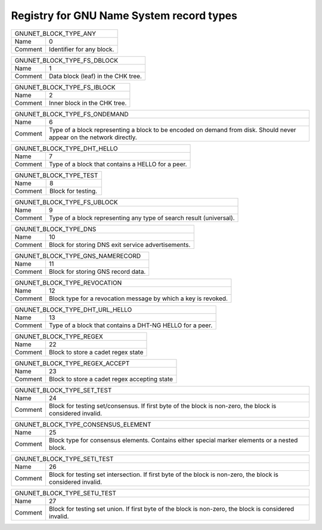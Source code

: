 Registry for GNU Name System record types
-----------------------------------------




=================== ===========================================================
               GNUNET_BLOCK_TYPE_ANY
-------------------------------------------------------------------------------
Name                0
Comment             Identifier for any block.
=================== ===========================================================



=================== ===========================================================
               GNUNET_BLOCK_TYPE_FS_DBLOCK
-------------------------------------------------------------------------------
Name                1
Comment             Data block (leaf) in the CHK tree.
=================== ===========================================================



=================== ===========================================================
               GNUNET_BLOCK_TYPE_FS_IBLOCK
-------------------------------------------------------------------------------
Name                2
Comment             Inner block in the CHK tree.
=================== ===========================================================



=================== ===========================================================
               GNUNET_BLOCK_TYPE_FS_ONDEMAND
-------------------------------------------------------------------------------
Name                6
Comment             Type of a block representing a block to be encoded on demand from disk. Should never appear on the network directly.
=================== ===========================================================



=================== ===========================================================
               GNUNET_BLOCK_TYPE_DHT_HELLO
-------------------------------------------------------------------------------
Name                7
Comment             Type of a block that contains a HELLO for a peer.
=================== ===========================================================



=================== ===========================================================
               GNUNET_BLOCK_TYPE_TEST
-------------------------------------------------------------------------------
Name                8
Comment             Block for testing.
=================== ===========================================================



=================== ===========================================================
               GNUNET_BLOCK_TYPE_FS_UBLOCK
-------------------------------------------------------------------------------
Name                9
Comment             Type of a block representing any type of search result (universal).
=================== ===========================================================



=================== ===========================================================
               GNUNET_BLOCK_TYPE_DNS
-------------------------------------------------------------------------------
Name                10
Comment             Block for storing DNS exit service advertisements.
=================== ===========================================================



=================== ===========================================================
               GNUNET_BLOCK_TYPE_GNS_NAMERECORD
-------------------------------------------------------------------------------
Name                11
Comment             Block for storing GNS record data.
=================== ===========================================================



=================== ===========================================================
               GNUNET_BLOCK_TYPE_REVOCATION
-------------------------------------------------------------------------------
Name                12
Comment             Block type for a revocation message by which a key is revoked.
=================== ===========================================================



=================== ===========================================================
               GNUNET_BLOCK_TYPE_DHT_URL_HELLO
-------------------------------------------------------------------------------
Name                13
Comment             Type of a block that contains a DHT-NG HELLO for a peer.
=================== ===========================================================



=================== ===========================================================
               GNUNET_BLOCK_TYPE_REGEX
-------------------------------------------------------------------------------
Name                22
Comment             Block to store a cadet regex state
=================== ===========================================================



=================== ===========================================================
               GNUNET_BLOCK_TYPE_REGEX_ACCEPT
-------------------------------------------------------------------------------
Name                23
Comment             Block to store a cadet regex accepting state
=================== ===========================================================



=================== ===========================================================
               GNUNET_BLOCK_TYPE_SET_TEST
-------------------------------------------------------------------------------
Name                24
Comment             Block for testing set/consensus.  If first byte of the block is non-zero, the block is considered invalid.
=================== ===========================================================



=================== ===========================================================
               GNUNET_BLOCK_TYPE_CONSENSUS_ELEMENT
-------------------------------------------------------------------------------
Name                25
Comment             Block type for consensus elements. Contains either special marker elements or a nested block.
=================== ===========================================================



=================== ===========================================================
               GNUNET_BLOCK_TYPE_SETI_TEST
-------------------------------------------------------------------------------
Name                26
Comment             Block for testing set intersection.  If first byte of the block is non-zero, the block is considered invalid.
=================== ===========================================================



=================== ===========================================================
               GNUNET_BLOCK_TYPE_SETU_TEST
-------------------------------------------------------------------------------
Name                27
Comment             Block for testing set union.  If first byte of the block is non-zero, the block is considered invalid.
=================== ===========================================================


